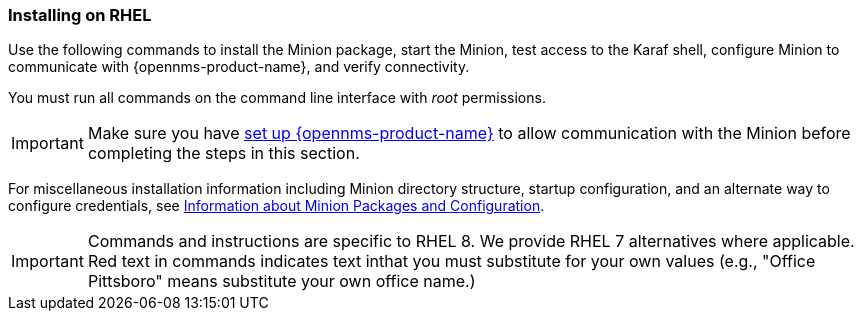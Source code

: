 
=== Installing on RHEL

Use the following commands to install the Minion package, start the Minion, test access to the Karaf shell, configure Minion to communicate with {opennms-product-name}, and verify connectivity. 

You must run all commands on the command line interface with _root_ permissions.

IMPORTANT: Make sure you have xref:gi-minion-setup-communication[set up {opennms-product-name}] to allow communication with the Minion before completing the steps in this section.

For miscellaneous installation information including Minion directory structure, startup configuration, and an alternate way to configure credentials, see <<minion-communication, Information about Minion Packages and Configuration>>.

IMPORTANT: Commands and instructions are specific to RHEL 8. 
We provide RHEL 7 alternatives where applicable. 
Red text in commands indicates text inthat you must substitute for your own values (e.g., "[red]#Office Pittsboro#" means substitute your own office name.)

